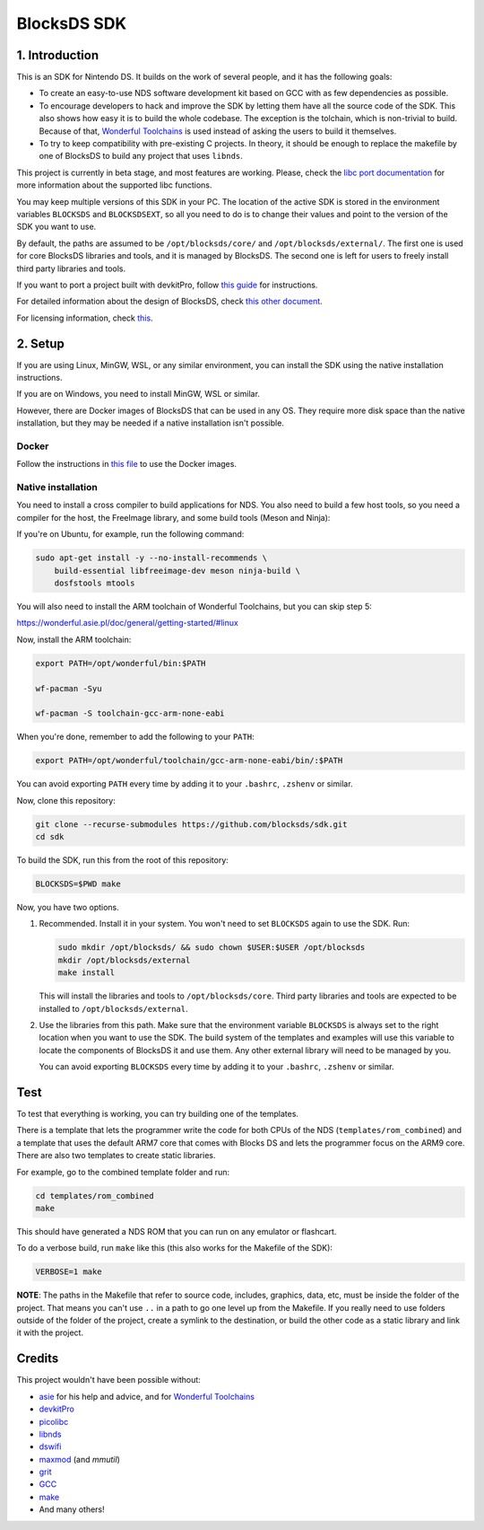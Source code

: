 ############
BlocksDS SDK
############

1. Introduction
***************

This is an SDK for Nintendo DS. It builds on the work of several people, and it
has the following goals:

- To create an easy-to-use NDS software development kit based on GCC with as few
  dependencies as possible.

- To encourage developers to hack and improve the SDK by letting them have all
  the source code of the SDK. This also shows how easy it is to build the whole
  codebase. The exception is the tolchain, which is non-trivial to build.
  Because of that, `Wonderful Toolchains <https://wonderful.asie.pl/>`_ is used
  instead of asking the users to build it themselves.

- To try to keep compatibility with pre-existing C projects. In theory, it
  should be enough to replace the makefile by one of BlocksDS to build any
  project that uses ``libnds``.

This project is currently in beta stage, and most features are working. Please,
check the `libc port documentation <docs/libc.rst>`_ for more information about
the supported libc functions.

You may keep multiple versions of this SDK in your PC. The location of the
active SDK is stored in the environment variables ``BLOCKSDS`` and
``BLOCKSDSEXT``, so all you need to do is to change their values and point to
the version of the SDK you want to use.

By default, the paths are assumed to be ``/opt/blocksds/core/`` and
``/opt/blocksds/external/``. The first one is used for core BlocksDS libraries
and tools, and it is managed by BlocksDS. The second one is left for users to
freely install third party libraries and tools.

If you want to port a project built with devkitPro, follow `this guide
<docs/porting-guide.rst>`_ for instructions.

For detailed information about the design of BlocksDS, check `this other document
<docs/design-guide.rst>`_.

For licensing information, check `this <docs/licenses.rst>`_.

2. Setup
********

If you are using Linux, MinGW, WSL, or any similar environment, you can install
the SDK using the native installation instructions.

If you are on Windows, you need to install MinGW, WSL or similar.

However, there are Docker images of BlocksDS that can be used in any OS. They
require more disk space than the native installation, but they may be needed if
a native installation isn't possible.

Docker
======

Follow the instructions in `this file <docker/readme.rst>`_ to use the Docker
images.

Native installation
===================

You need to install a cross compiler to build applications for NDS. You also
need to build a few host tools, so you need a compiler for the host, the
FreeImage library, and some build tools (Meson and Ninja):

If you're on Ubuntu, for example, run the following command:

.. code:: bash

    sudo apt-get install -y --no-install-recommends \
        build-essential libfreeimage-dev meson ninja-build \
        dosfstools mtools

You will also need to install the ARM toolchain of Wonderful Toolchains, but you
can skip step 5:

https://wonderful.asie.pl/doc/general/getting-started/#linux

Now, install the ARM toolchain:

.. code:: bash

    export PATH=/opt/wonderful/bin:$PATH

    wf-pacman -Syu

    wf-pacman -S toolchain-gcc-arm-none-eabi

When you're done, remember to add the following to your ``PATH``:

.. code:: bash

    export PATH=/opt/wonderful/toolchain/gcc-arm-none-eabi/bin/:$PATH

You can avoid exporting ``PATH`` every time by adding it to your ``.bashrc``,
``.zshenv`` or similar.

Now, clone this repository:

.. code:: bash

    git clone --recurse-submodules https://github.com/blocksds/sdk.git
    cd sdk

To build the SDK, run this from the root of this repository:

.. code:: bash

    BLOCKSDS=$PWD make

Now, you have two options.

1. Recommended. Install it in your system. You won't need to set ``BLOCKSDS``
   again to use the SDK. Run:

   .. code:: bash

        sudo mkdir /opt/blocksds/ && sudo chown $USER:$USER /opt/blocksds
        mkdir /opt/blocksds/external
        make install

   This will install the libraries and tools to ``/opt/blocksds/core``. Third
   party libraries and tools are expected to be installed to
   ``/opt/blocksds/external``.

2. Use the libraries from this path. Make sure that the environment variable
   ``BLOCKSDS`` is always set to the right location when you want to use the
   SDK. The build system of the templates and examples will use this variable to
   locate the components of BlocksDS it and use them. Any other external library
   will need to be managed by you.

   You can avoid exporting ``BLOCKSDS`` every time by adding it to your
   ``.bashrc``, ``.zshenv`` or similar.

Test
****

To test that everything is working, you can try building one of the templates.

There is a template that lets the programmer write the code for both CPUs of the
NDS (``templates/rom_combined``) and a template that uses the default ARM7 core
that comes with Blocks DS and lets the programmer focus on the ARM9 core. There
are also two templates to create static libraries.

For example, go to the combined template folder and run:

.. code:: bash

    cd templates/rom_combined
    make

This should have generated a NDS ROM that you can run on any emulator or
flashcart.

To do a verbose build, run ``make`` like this (this also works for the Makefile
of the SDK):

.. code:: bash

    VERBOSE=1 make

**NOTE**: The paths in the Makefile that refer to source code, includes,
graphics, data, etc, must be inside the folder of the project. That means you
can't use ``..`` in a path to go one level up from the Makefile. If you really
need to use folders outside of the folder of the project, create a symlink to
the destination, or build the other code as a static library and link it with
the project.

Credits
*******

This project wouldn't have been possible without:

- `asie <https://asie.pl>`_ for his help and advice, and for `Wonderful
  Toolchains <https://wonderful.asie.pl/>`_
- `devkitPro <https://devkitpro.org/>`_
- `picolibc <https://github.com/picolibc/picolibc>`_
- `libnds <https://github.com/devkitPro/libnds>`_
- `dswifi <http://akkit.org/dswifi/>`_
- `maxmod <https://maxmod.devkitpro.org/>`_ (and `mmutil`)
- `grit <https://www.coranac.com/projects/grit/>`_
- `GCC <https://gcc.gnu.org/>`_
- `make <https://www.gnu.org/software/make/>`_
- And many others!
